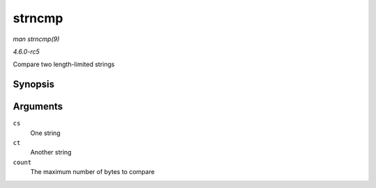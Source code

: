 .. -*- coding: utf-8; mode: rst -*-

.. _API-strncmp:

=======
strncmp
=======

*man strncmp(9)*

*4.6.0-rc5*

Compare two length-limited strings


Synopsis
========

.. c:function:: int strncmp( const char * cs, const char * ct, size_t count )

Arguments
=========

``cs``
    One string

``ct``
    Another string

``count``
    The maximum number of bytes to compare


.. ------------------------------------------------------------------------------
.. This file was automatically converted from DocBook-XML with the dbxml
.. library (https://github.com/return42/sphkerneldoc). The origin XML comes
.. from the linux kernel, refer to:
..
.. * https://github.com/torvalds/linux/tree/master/Documentation/DocBook
.. ------------------------------------------------------------------------------
